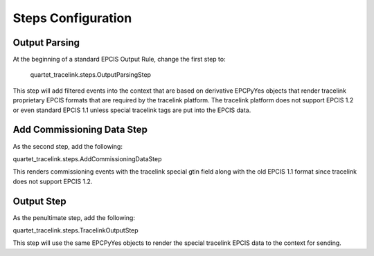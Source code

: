 Steps Configuration
===================

Output Parsing
--------------
At the beginning of a standard EPCIS Output Rule, change the first step to:

    quartet_tracelink.steps.OutputParsingStep

This step will add filtered events into the context that are based on
derivative EPCPyYes objects that render tracelink proprietary EPCIS formats
that are required by the tracelink platform.  The tracelink platform does
not support EPCIS 1.2 or even standard EPCIS 1.1 unless special tracelink
tags are put into the EPCIS data.


Add Commissioning Data Step
---------------------------
As the second step, add the following:

quartet_tracelink.steps.AddCommissioningDataStep

This renders commissioning events with the tracelink special gtin field along
with the old EPCIS 1.1 format since tracelink does not support EPCIS 1.2.

Output Step
-----------
As the penultimate step, add the following:

quartet_tracelink.steps.TracelinkOutputStep

This step will use the same EPCPyYes objects to render the special tracelink
EPCIS data to the context for sending.
